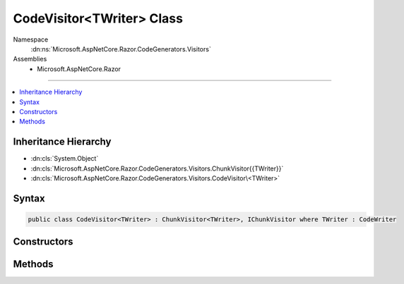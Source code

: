 

CodeVisitor<TWriter> Class
==========================





Namespace
    :dn:ns:`Microsoft.AspNetCore.Razor.CodeGenerators.Visitors`
Assemblies
    * Microsoft.AspNetCore.Razor

----

.. contents::
   :local:



Inheritance Hierarchy
---------------------


* :dn:cls:`System.Object`
* :dn:cls:`Microsoft.AspNetCore.Razor.CodeGenerators.Visitors.ChunkVisitor{{TWriter}}`
* :dn:cls:`Microsoft.AspNetCore.Razor.CodeGenerators.Visitors.CodeVisitor\<TWriter>`








Syntax
------

.. code-block:: csharp

    public class CodeVisitor<TWriter> : ChunkVisitor<TWriter>, IChunkVisitor where TWriter : CodeWriter








.. dn:class:: Microsoft.AspNetCore.Razor.CodeGenerators.Visitors.CodeVisitor`1
    :hidden:

.. dn:class:: Microsoft.AspNetCore.Razor.CodeGenerators.Visitors.CodeVisitor<TWriter>

Constructors
------------

.. dn:class:: Microsoft.AspNetCore.Razor.CodeGenerators.Visitors.CodeVisitor<TWriter>
    :noindex:
    :hidden:

    
    .. dn:constructor:: Microsoft.AspNetCore.Razor.CodeGenerators.Visitors.CodeVisitor<TWriter>.CodeVisitor(TWriter, Microsoft.AspNetCore.Razor.CodeGenerators.CodeGeneratorContext)
    
        
    
        
        :type writer: TWriter
    
        
        :type context: Microsoft.AspNetCore.Razor.CodeGenerators.CodeGeneratorContext
    
        
        .. code-block:: csharp
    
            public CodeVisitor(TWriter writer, CodeGeneratorContext context)
    

Methods
-------

.. dn:class:: Microsoft.AspNetCore.Razor.CodeGenerators.Visitors.CodeVisitor<TWriter>
    :noindex:
    :hidden:

    
    .. dn:method:: Microsoft.AspNetCore.Razor.CodeGenerators.Visitors.CodeVisitor<TWriter>.Visit(Microsoft.AspNetCore.Razor.Chunks.AddTagHelperChunk)
    
        
    
        
        :type chunk: Microsoft.AspNetCore.Razor.Chunks.AddTagHelperChunk
    
        
        .. code-block:: csharp
    
            protected override void Visit(AddTagHelperChunk chunk)
    
    .. dn:method:: Microsoft.AspNetCore.Razor.CodeGenerators.Visitors.CodeVisitor<TWriter>.Visit(Microsoft.AspNetCore.Razor.Chunks.CodeAttributeChunk)
    
        
    
        
        :type chunk: Microsoft.AspNetCore.Razor.Chunks.CodeAttributeChunk
    
        
        .. code-block:: csharp
    
            protected override void Visit(CodeAttributeChunk chunk)
    
    .. dn:method:: Microsoft.AspNetCore.Razor.CodeGenerators.Visitors.CodeVisitor<TWriter>.Visit(Microsoft.AspNetCore.Razor.Chunks.DynamicCodeAttributeChunk)
    
        
    
        
        :type chunk: Microsoft.AspNetCore.Razor.Chunks.DynamicCodeAttributeChunk
    
        
        .. code-block:: csharp
    
            protected override void Visit(DynamicCodeAttributeChunk chunk)
    
    .. dn:method:: Microsoft.AspNetCore.Razor.CodeGenerators.Visitors.CodeVisitor<TWriter>.Visit(Microsoft.AspNetCore.Razor.Chunks.ExpressionBlockChunk)
    
        
    
        
        :type chunk: Microsoft.AspNetCore.Razor.Chunks.ExpressionBlockChunk
    
        
        .. code-block:: csharp
    
            protected override void Visit(ExpressionBlockChunk chunk)
    
    .. dn:method:: Microsoft.AspNetCore.Razor.CodeGenerators.Visitors.CodeVisitor<TWriter>.Visit(Microsoft.AspNetCore.Razor.Chunks.ExpressionChunk)
    
        
    
        
        :type chunk: Microsoft.AspNetCore.Razor.Chunks.ExpressionChunk
    
        
        .. code-block:: csharp
    
            protected override void Visit(ExpressionChunk chunk)
    
    .. dn:method:: Microsoft.AspNetCore.Razor.CodeGenerators.Visitors.CodeVisitor<TWriter>.Visit(Microsoft.AspNetCore.Razor.Chunks.LiteralChunk)
    
        
    
        
        :type chunk: Microsoft.AspNetCore.Razor.Chunks.LiteralChunk
    
        
        .. code-block:: csharp
    
            protected override void Visit(LiteralChunk chunk)
    
    .. dn:method:: Microsoft.AspNetCore.Razor.CodeGenerators.Visitors.CodeVisitor<TWriter>.Visit(Microsoft.AspNetCore.Razor.Chunks.LiteralCodeAttributeChunk)
    
        
    
        
        :type chunk: Microsoft.AspNetCore.Razor.Chunks.LiteralCodeAttributeChunk
    
        
        .. code-block:: csharp
    
            protected override void Visit(LiteralCodeAttributeChunk chunk)
    
    .. dn:method:: Microsoft.AspNetCore.Razor.CodeGenerators.Visitors.CodeVisitor<TWriter>.Visit(Microsoft.AspNetCore.Razor.Chunks.ParentChunk)
    
        
    
        
        :type chunk: Microsoft.AspNetCore.Razor.Chunks.ParentChunk
    
        
        .. code-block:: csharp
    
            protected override void Visit(ParentChunk chunk)
    
    .. dn:method:: Microsoft.AspNetCore.Razor.CodeGenerators.Visitors.CodeVisitor<TWriter>.Visit(Microsoft.AspNetCore.Razor.Chunks.ParentLiteralChunk)
    
        
    
        
        :type chunk: Microsoft.AspNetCore.Razor.Chunks.ParentLiteralChunk
    
        
        .. code-block:: csharp
    
            protected override void Visit(ParentLiteralChunk chunk)
    
    .. dn:method:: Microsoft.AspNetCore.Razor.CodeGenerators.Visitors.CodeVisitor<TWriter>.Visit(Microsoft.AspNetCore.Razor.Chunks.RemoveTagHelperChunk)
    
        
    
        
        :type chunk: Microsoft.AspNetCore.Razor.Chunks.RemoveTagHelperChunk
    
        
        .. code-block:: csharp
    
            protected override void Visit(RemoveTagHelperChunk chunk)
    
    .. dn:method:: Microsoft.AspNetCore.Razor.CodeGenerators.Visitors.CodeVisitor<TWriter>.Visit(Microsoft.AspNetCore.Razor.Chunks.SectionChunk)
    
        
    
        
        :type chunk: Microsoft.AspNetCore.Razor.Chunks.SectionChunk
    
        
        .. code-block:: csharp
    
            protected override void Visit(SectionChunk chunk)
    
    .. dn:method:: Microsoft.AspNetCore.Razor.CodeGenerators.Visitors.CodeVisitor<TWriter>.Visit(Microsoft.AspNetCore.Razor.Chunks.SetBaseTypeChunk)
    
        
    
        
        :type chunk: Microsoft.AspNetCore.Razor.Chunks.SetBaseTypeChunk
    
        
        .. code-block:: csharp
    
            protected override void Visit(SetBaseTypeChunk chunk)
    
    .. dn:method:: Microsoft.AspNetCore.Razor.CodeGenerators.Visitors.CodeVisitor<TWriter>.Visit(Microsoft.AspNetCore.Razor.Chunks.StatementChunk)
    
        
    
        
        :type chunk: Microsoft.AspNetCore.Razor.Chunks.StatementChunk
    
        
        .. code-block:: csharp
    
            protected override void Visit(StatementChunk chunk)
    
    .. dn:method:: Microsoft.AspNetCore.Razor.CodeGenerators.Visitors.CodeVisitor<TWriter>.Visit(Microsoft.AspNetCore.Razor.Chunks.TagHelperChunk)
    
        
    
        
        :type chunk: Microsoft.AspNetCore.Razor.Chunks.TagHelperChunk
    
        
        .. code-block:: csharp
    
            protected override void Visit(TagHelperChunk chunk)
    
    .. dn:method:: Microsoft.AspNetCore.Razor.CodeGenerators.Visitors.CodeVisitor<TWriter>.Visit(Microsoft.AspNetCore.Razor.Chunks.TagHelperPrefixDirectiveChunk)
    
        
    
        
        :type chunk: Microsoft.AspNetCore.Razor.Chunks.TagHelperPrefixDirectiveChunk
    
        
        .. code-block:: csharp
    
            protected override void Visit(TagHelperPrefixDirectiveChunk chunk)
    
    .. dn:method:: Microsoft.AspNetCore.Razor.CodeGenerators.Visitors.CodeVisitor<TWriter>.Visit(Microsoft.AspNetCore.Razor.Chunks.TemplateChunk)
    
        
    
        
        :type chunk: Microsoft.AspNetCore.Razor.Chunks.TemplateChunk
    
        
        .. code-block:: csharp
    
            protected override void Visit(TemplateChunk chunk)
    
    .. dn:method:: Microsoft.AspNetCore.Razor.CodeGenerators.Visitors.CodeVisitor<TWriter>.Visit(Microsoft.AspNetCore.Razor.Chunks.TypeMemberChunk)
    
        
    
        
        :type chunk: Microsoft.AspNetCore.Razor.Chunks.TypeMemberChunk
    
        
        .. code-block:: csharp
    
            protected override void Visit(TypeMemberChunk chunk)
    
    .. dn:method:: Microsoft.AspNetCore.Razor.CodeGenerators.Visitors.CodeVisitor<TWriter>.Visit(Microsoft.AspNetCore.Razor.Chunks.UsingChunk)
    
        
    
        
        :type chunk: Microsoft.AspNetCore.Razor.Chunks.UsingChunk
    
        
        .. code-block:: csharp
    
            protected override void Visit(UsingChunk chunk)
    

